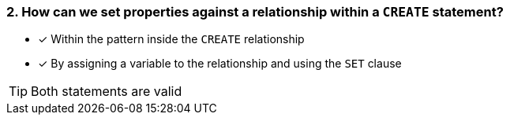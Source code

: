 [.question,role=multiple_choice]
=== 2. How can we set properties against a relationship within a `CREATE` statement?

* [x] Within the pattern inside the `CREATE` relationship
* [x] By assigning a variable to the relationship and using the `SET` clause

[TIP]
Both statements are valid
